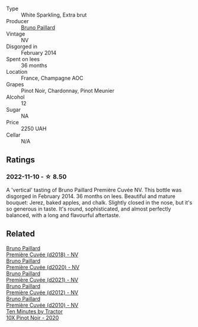 #+attr_html: :class wine-main-image
[[file:/images/21/edf851-a9d9-4d1a-8a9e-9ba29cc55f1e/2022-11-11-08-54-53-43535DCE-E91F-4052-81FE-E38BE46B8F94-1-105-c@512.webp]]

- Type :: White Sparkling, Extra brut
- Producer :: [[barberry:/producers/11da3d83-ca4a-4e23-a8f1-e8d1cf395b58][Bruno Paillard]]
- Vintage :: NV
- Disgorged in :: February 2014
- Spent on lees :: 36 months
- Location :: France, Champagne AOC
- Grapes :: Pinot Noir, Chardonnay, Pinot Meunier
- Alcohol :: 12
- Sugar :: NA
- Price :: 2250 UAH
- Cellar :: N/A

** Ratings

*** 2022-11-10 - ☆ 8.50

A 'vertical' tasting of Bruno Paillard Première Cuvée NV. This bottle was disgorged in February 2014. 36 months on lees. Beautiful and mature bouquet: Jerez, baked apples, and chalk. Slightly closed in the nose, but it's so generous in taste. It's round, sophisticated, and almost perfectly balanced, with a long and flavourful aftertaste. 

[[file:/images/21/edf851-a9d9-4d1a-8a9e-9ba29cc55f1e/2022-11-11-11-38-53-EA1E39CE-D816-4A49-9EB4-A4002A6CEA1D-1-105-c.webp]]

** Related

#+begin_export html
<div class="flex-container">
  <a class="flex-item flex-item-left" href="/wines/8b663496-057f-49dd-b7bb-f4cacbfbc9a2.html">
    <img class="flex-bottle" src="/images/8b/663496-057f-49dd-b7bb-f4cacbfbc9a2/2022-11-11-08-52-44-8F914075-9823-4051-B7EB-9521F7CF7DC0-1-105-c@512.webp"></img>
    <section class="h">Bruno Paillard</section>
    <section class="h text-bolder">Première Cuvée (d2018) - NV</section>
  </a>

  <a class="flex-item flex-item-right" href="/wines/9b57e144-d3e1-45b1-974b-a16a415962cf.html">
    <img class="flex-bottle" src="/images/9b/57e144-d3e1-45b1-974b-a16a415962cf/2021-12-23-08-03-30-D7078530-BCDC-4F37-949F-0E8E7165D963-1-105-c@512.webp"></img>
    <section class="h">Bruno Paillard</section>
    <section class="h text-bolder">Première Cuvée (d2020) - NV</section>
  </a>

  <a class="flex-item flex-item-left" href="/wines/c9a79c4c-d2ea-4d39-bef4-76f36593cafb.html">
    <img class="flex-bottle" src="/images/c9/a79c4c-d2ea-4d39-bef4-76f36593cafb/2022-11-11-08-51-17-B885C3BA-21B1-455C-BE17-00322C677D16-1-105-c@512.webp"></img>
    <section class="h">Bruno Paillard</section>
    <section class="h text-bolder">Première Cuvée (d2021) - NV</section>
  </a>

  <a class="flex-item flex-item-right" href="/wines/dc9a22c3-0ea6-4d7d-ad57-e885772e27ae.html">
    <img class="flex-bottle" src="/images/dc/9a22c3-0ea6-4d7d-ad57-e885772e27ae/2022-11-11-08-55-40-15BEDD75-0DAB-4F35-BC1E-126CB21653F0-1-105-c@512.webp"></img>
    <section class="h">Bruno Paillard</section>
    <section class="h text-bolder">Première Cuvée (d2012) - NV</section>
  </a>

  <a class="flex-item flex-item-left" href="/wines/ef0b81d2-16cc-4a84-91e4-acfeb1c8316e.html">
    <img class="flex-bottle" src="/images/ef/0b81d2-16cc-4a84-91e4-acfeb1c8316e/2022-11-11-08-56-44-01C59607-934A-46D3-96D4-BEB26BBFA925-1-105-c@512.webp"></img>
    <section class="h">Bruno Paillard</section>
    <section class="h text-bolder">Première Cuvée (d2010) - NV</section>
  </a>

  <a class="flex-item flex-item-right" href="/wines/e59a4bd4-ff35-4b00-93d4-ad902c8841af.html">
    <img class="flex-bottle" src="/images/e5/9a4bd4-ff35-4b00-93d4-ad902c8841af/2022-11-11-08-59-57-photo-2022-11-11 08.57.00@512.webp"></img>
    <section class="h">Ten Minutes by Tractor</section>
    <section class="h text-bolder">10X Pinot Noir - 2020</section>
  </a>

</div>
#+end_export
